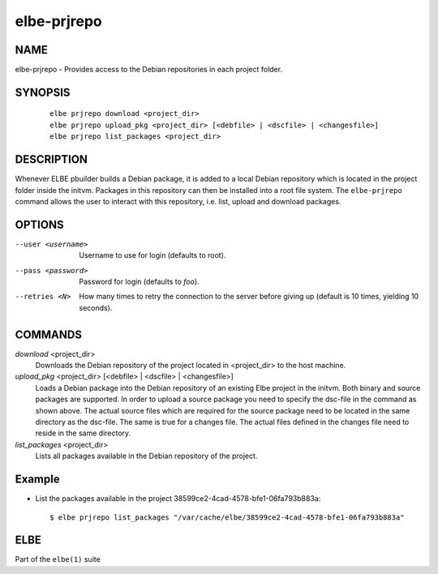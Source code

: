 ************************
elbe-prjrepo
************************

NAME
====

elbe-prjrepo - Provides access to the Debian repositories in each
project folder.

SYNOPSIS
========

   ::

      elbe prjrepo download <project_dir>
      elbe prjrepo upload_pkg <project_dir> [<debfile> | <dscfile> | <changesfile>]
      elbe prjrepo list_packages <project_dir>

DESCRIPTION
===========

Whenever ELBE pbuilder builds a Debian package, it is added to a local
Debian repository which is located in the project folder inside the
initvm. Packages in this repository can then be installed into a root
file system. The ``elbe-prjrepo`` command allows the user to interact
with this repository, i.e. list, upload and download packages.

OPTIONS
=======

--user <username>
   Username to use for login (defaults to root).

--pass <password>
   Password for login (defaults to *foo*).

--retries <N>
   How many times to retry the connection to the server before giving up
   (default is 10 times, yielding 10 seconds).

COMMANDS
========

*download* <project_dir>
   Downloads the Debian repository of the project located in
   <project_dir> to the host machine.

*upload_pkg* <project_dir> [<debfile> \| <dscfile> \| <changesfile>]
   Loads a Debian package into the Debian repository of an existing Elbe
   project in the initvm. Both binary and source packages are supported.
   In order to upload a source package you need to specify the dsc-file
   in the command as shown above. The actual source files which are
   required for the source package need to be located in the same
   directory as the dsc-file. The same is true for a changes file. The
   actual files defined in the changes file need to reside in the same
   directory.

*list_packages* <project_dir>
   Lists all packages available in the Debian repository of the project.

Example
=======

-  List the packages available in the project
   38599ce2-4cad-4578-bfe1-06fa793b883a:

   ::

      $ elbe prjrepo list_packages "/var/cache/elbe/38599ce2-4cad-4578-bfe1-06fa793b883a"

ELBE
====

Part of the ``elbe(1)`` suite
